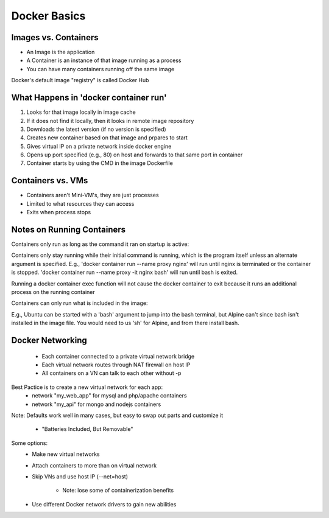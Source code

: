 ####################
Docker Basics
####################

**********************
Images vs. Containers
**********************
- An Image is the application
- A Container is an instance of that image running as a process
- You can have many containers running off the same image

Docker's default image "registry" is called Docker Hub

****************************************
What Happens in 'docker container run'
****************************************

1) Looks for that image locally in image cache
2) If it does not find it locally, then it looks in remote image repository
3) Downloads the latest version (if no version is specified)
4) Creates new container based on that image and prpares to start
5) Gives virtual IP on a private network inside docker engine
6) Opens up port specified (e.g., 80) on host and forwards to that same port in container
7) Container starts by using the CMD in the image Dockerfile

*******************
Containers vs. VMs
*******************
- Containers aren't Mini-VM's, they are just processes
- Limited to what resources they can access
- Exits when process stops

*****************************
Notes on Running Containers
*****************************
Containers only run as long as the command it ran on startup is active:

Containers only stay running while their initial command is running, 
which is the program itself unless an alternate argument is specified.
E.g., 'docker container run --name proxy nginx' will run until nginx is terminated
or the container is stopped. 'docker container run --name proxy -it nginx bash' will
run until bash is exited. 

Running a docker container exec function will not cause the docker container to exit
because it runs an additional process on the running container

Containers can only run what is included in the image:

E.g., Ubuntu can be started with a 'bash' argument to jump into the bash terminal,
but Alpine can't since bash isn't installed in the image file. You would need to us 
'sh' for Alpine, and from there install bash.

*****************************
Docker Networking
*****************************
    - Each container connected to a private virtual network bridge
    - Each virtual network routes through NAT firewall on host IP
    - All containers on a VN can talk to each other without -p 

Best Pactice is to create a new virtual network for each app:
    - network "my_web_app" for mysql and php/apache containers
    - network "my_api" for mongo and nodejs containers 

Note: Defaults work well in many cases, but easy to swap out parts and customize it

    - "Batteries Included, But Removable"

Some options:
    - Make new virtual networks 
    - Attach containers to more than on virtual network
    - Skip VNs and use host IP (--net=host)
        
        - Note: lose some of containerization benefits

    - Use different Docker network drivers to gain new abilities